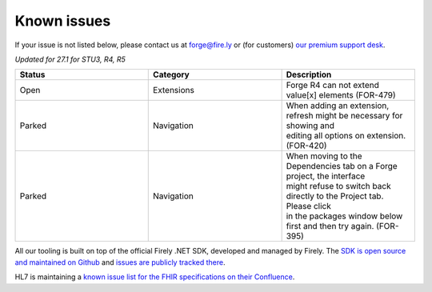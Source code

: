 Known issues
============

If your issue is not listed below, please contact us at forge@fire.ly or (for customers) `our premium support desk`_.

*Updated for 27.1 for STU3, R4, R5*

.. list-table::
    :widths: 10, 10, 10
    :header-rows: 1

    * - Status
      - Category
      - Description
    * - Open
      - Extensions
      - | Forge R4 can not extend value[x] elements (FOR-479)
    * - Parked
      - Navigation
      - | When adding an extension, refresh might be necessary for showing and 
        | editing all options on extension. (FOR-420)
    * - Parked
      - Navigation
      - | When moving to the Dependencies tab on a Forge project, the interface
        | might refuse to switch back directly to the Project tab. Please click
        | in the packages window below first and then try again. (FOR-395)

All our tooling is built on top of the official Firely .NET SDK, developed and managed by Firely. The `SDK is open source
and maintained on Github`_ and `issues are publicly tracked there`_.

HL7 is maintaining a `known issue list for the FHIR specifications on
their Confluence`_.

.. _our premium support desk: https://firely.atlassian.net/servicedesk
.. _SDK is open source and maintained on Github: https://github.com/FirelyTeam/firely-net-sdk/
.. _issues are publicly tracked there: https://github.com/FirelyTeam/firely-net-sdk/issues
.. _known issue list for the FHIR specifications on their Confluence: https://confluence.hl7.org/display/FHIR/Known+Issues+with+the+published+FHIR+Specifications
